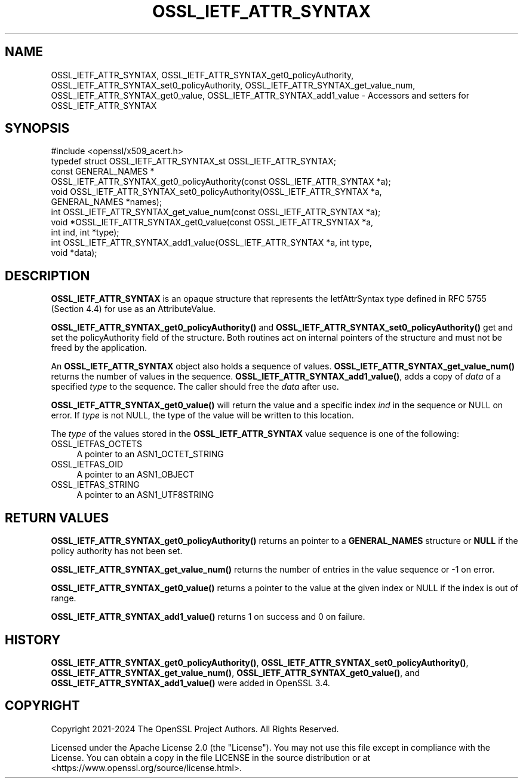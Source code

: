 .\"	$NetBSD: OSSL_IETF_ATTR_SYNTAX.3,v 1.1 2025/07/17 14:25:54 christos Exp $
.\"
.\" -*- mode: troff; coding: utf-8 -*-
.\" Automatically generated by Pod::Man v6.0.2 (Pod::Simple 3.45)
.\"
.\" Standard preamble:
.\" ========================================================================
.de Sp \" Vertical space (when we can't use .PP)
.if t .sp .5v
.if n .sp
..
.de Vb \" Begin verbatim text
.ft CW
.nf
.ne \\$1
..
.de Ve \" End verbatim text
.ft R
.fi
..
.\" \*(C` and \*(C' are quotes in nroff, nothing in troff, for use with C<>.
.ie n \{\
.    ds C` ""
.    ds C' ""
'br\}
.el\{\
.    ds C`
.    ds C'
'br\}
.\"
.\" Escape single quotes in literal strings from groff's Unicode transform.
.ie \n(.g .ds Aq \(aq
.el       .ds Aq '
.\"
.\" If the F register is >0, we'll generate index entries on stderr for
.\" titles (.TH), headers (.SH), subsections (.SS), items (.Ip), and index
.\" entries marked with X<> in POD.  Of course, you'll have to process the
.\" output yourself in some meaningful fashion.
.\"
.\" Avoid warning from groff about undefined register 'F'.
.de IX
..
.nr rF 0
.if \n(.g .if rF .nr rF 1
.if (\n(rF:(\n(.g==0)) \{\
.    if \nF \{\
.        de IX
.        tm Index:\\$1\t\\n%\t"\\$2"
..
.        if !\nF==2 \{\
.            nr % 0
.            nr F 2
.        \}
.    \}
.\}
.rr rF
.\"
.\" Required to disable full justification in groff 1.23.0.
.if n .ds AD l
.\" ========================================================================
.\"
.IX Title "OSSL_IETF_ATTR_SYNTAX 3"
.TH OSSL_IETF_ATTR_SYNTAX 3 2025-07-01 3.5.1 OpenSSL
.\" For nroff, turn off justification.  Always turn off hyphenation; it makes
.\" way too many mistakes in technical documents.
.if n .ad l
.nh
.SH NAME
OSSL_IETF_ATTR_SYNTAX,
OSSL_IETF_ATTR_SYNTAX_get0_policyAuthority,
OSSL_IETF_ATTR_SYNTAX_set0_policyAuthority,
OSSL_IETF_ATTR_SYNTAX_get_value_num,
OSSL_IETF_ATTR_SYNTAX_get0_value,
OSSL_IETF_ATTR_SYNTAX_add1_value
\&\- Accessors and setters for OSSL_IETF_ATTR_SYNTAX
.SH SYNOPSIS
.IX Header "SYNOPSIS"
.Vb 1
\& #include <openssl/x509_acert.h>
\&
\& typedef struct OSSL_IETF_ATTR_SYNTAX_st OSSL_IETF_ATTR_SYNTAX;
\&
\& const GENERAL_NAMES *
\& OSSL_IETF_ATTR_SYNTAX_get0_policyAuthority(const OSSL_IETF_ATTR_SYNTAX *a);
\& void OSSL_IETF_ATTR_SYNTAX_set0_policyAuthority(OSSL_IETF_ATTR_SYNTAX *a,
\&                                                 GENERAL_NAMES *names);
\&
\& int OSSL_IETF_ATTR_SYNTAX_get_value_num(const OSSL_IETF_ATTR_SYNTAX *a);
\& void *OSSL_IETF_ATTR_SYNTAX_get0_value(const OSSL_IETF_ATTR_SYNTAX *a,
\&                                        int ind, int *type);
\& int OSSL_IETF_ATTR_SYNTAX_add1_value(OSSL_IETF_ATTR_SYNTAX *a, int type,
\&                                      void *data);
.Ve
.SH DESCRIPTION
.IX Header "DESCRIPTION"
\&\fBOSSL_IETF_ATTR_SYNTAX\fR is an opaque structure that represents the
IetfAttrSyntax type defined in RFC 5755 (Section 4.4) for use
as an AttributeValue.
.PP
\&\fBOSSL_IETF_ATTR_SYNTAX_get0_policyAuthority()\fR and \fBOSSL_IETF_ATTR_SYNTAX_set0_policyAuthority()\fR
get and set the policyAuthority field of the structure. Both routines act on
internal pointers of the structure and must not be freed by the application.
.PP
An \fBOSSL_IETF_ATTR_SYNTAX\fR object also holds a sequence of values.
\&\fBOSSL_IETF_ATTR_SYNTAX_get_value_num()\fR returns the number of values in the
sequence.  \fBOSSL_IETF_ATTR_SYNTAX_add1_value()\fR, adds a copy of \fIdata\fR of a specified
\&\fItype\fR to the sequence.  The caller should free the \fIdata\fR after use.
.PP
\&\fBOSSL_IETF_ATTR_SYNTAX_get0_value()\fR will return the value and a specific index \fIind\fR
in the sequence or NULL on error.  If \fItype\fR is not NULL, the type of the
value will be written to this location.
.PP
The \fItype\fR of the values stored in the \fBOSSL_IETF_ATTR_SYNTAX\fR value sequence is
one of the following:
.IP OSSL_IETFAS_OCTETS 4
.IX Item "OSSL_IETFAS_OCTETS"
A pointer to an ASN1_OCTET_STRING
.IP OSSL_IETFAS_OID 4
.IX Item "OSSL_IETFAS_OID"
A pointer to an ASN1_OBJECT
.IP OSSL_IETFAS_STRING 4
.IX Item "OSSL_IETFAS_STRING"
A pointer to an ASN1_UTF8STRING
.SH "RETURN VALUES"
.IX Header "RETURN VALUES"
\&\fBOSSL_IETF_ATTR_SYNTAX_get0_policyAuthority()\fR returns an pointer to a
\&\fBGENERAL_NAMES\fR structure or \fBNULL\fR if the policy authority has not been
set.
.PP
\&\fBOSSL_IETF_ATTR_SYNTAX_get_value_num()\fR returns the number of entries in the value
sequence or \-1 on error.
.PP
\&\fBOSSL_IETF_ATTR_SYNTAX_get0_value()\fR returns a pointer to the value at the given index
or NULL if the index is out of range.
.PP
\&\fBOSSL_IETF_ATTR_SYNTAX_add1_value()\fR returns 1 on success and 0 on failure.
.SH HISTORY
.IX Header "HISTORY"
\&\fBOSSL_IETF_ATTR_SYNTAX_get0_policyAuthority()\fR, \fBOSSL_IETF_ATTR_SYNTAX_set0_policyAuthority()\fR,
\&\fBOSSL_IETF_ATTR_SYNTAX_get_value_num()\fR, \fBOSSL_IETF_ATTR_SYNTAX_get0_value()\fR, and
\&\fBOSSL_IETF_ATTR_SYNTAX_add1_value()\fR were added in OpenSSL 3.4.
.SH COPYRIGHT
.IX Header "COPYRIGHT"
Copyright 2021\-2024 The OpenSSL Project Authors. All Rights Reserved.
.PP
Licensed under the Apache License 2.0 (the "License").  You may not use
this file except in compliance with the License.  You can obtain a copy
in the file LICENSE in the source distribution or at
<https://www.openssl.org/source/license.html>.
